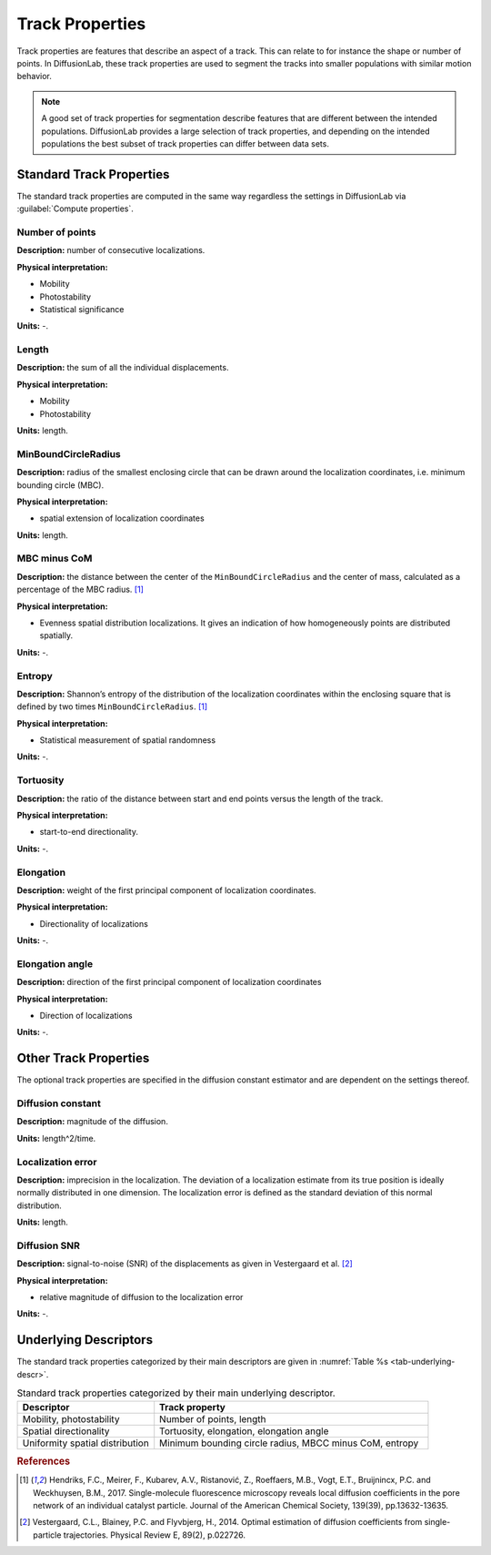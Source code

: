 .. _ch-trackProperties:

Track Properties
=================

Track properties are features that describe an aspect of a track. This can relate to for instance the shape or number of points. In DiffusionLab, these track properties are used to segment the tracks into smaller populations with similar motion behavior.

.. note::
	A good set of track properties for segmentation describe features that are different between the intended populations. DiffusionLab provides a large selection of track properties, and depending on the intended populations the best subset of track properties can differ between data sets.


.. _ch-trackProperties-standard:

Standard Track Properties
--------------------------

The standard track properties are computed in the same way regardless the settings in DiffusionLab via :guilabel:`Compute properties`.

Number of points
++++++++++++++++++++++

**Description:** number of consecutive localizations.

**Physical interpretation:** 

* Mobility
* Photostability
* Statistical significance

**Units:** -.

Length
++++++++++++++++++++++

**Description:** the sum of all the individual displacements.

**Physical interpretation:** 

* Mobility
* Photostability

**Units:** length.

MinBoundCircleRadius
++++++++++++++++++++++

**Description:** radius of the smallest enclosing circle that can be drawn around the localization coordinates, i.e. minimum bounding circle (MBC).

**Physical interpretation:** 

* spatial extension of localization coordinates

**Units:** length.


MBC minus CoM
++++++++++++++++++++++

**Description:** the distance between the center of the ``MinBoundCircleRadius`` and the center of mass, calculated as a percentage of the MBC radius. [#f1]_

**Physical interpretation:** 

* Evenness spatial distribution localizations. It gives an indication of how homogeneously points are distributed spatially.

**Units:** -.


Entropy
++++++++++++++++++++++

**Description:** Shannon’s entropy of the distribution of the localization coordinates within the enclosing square that is defined by two times ``MinBoundCircleRadius``. [#f1]_

**Physical interpretation:** 

* Statistical measurement of spatial randomness

**Units:** -.


Tortuosity
++++++++++++++++++++++

**Description:** the ratio of the distance between start and end points versus the length of the track.

**Physical interpretation:** 

* start-to-end directionality.

**Units:** -.

Elongation
++++++++++++++++++++++

**Description:** weight of the first principal component of localization coordinates.

**Physical interpretation:** 

* Directionality of localizations

**Units:** -.

Elongation angle
++++++++++++++++++++++

**Description:** direction of the first principal component of localization coordinates

**Physical interpretation:** 

* Direction of localizations

**Units:** -.

Other Track Properties
---------------------------

The optional track properties are specified in the diffusion constant estimator and are dependent on the settings thereof. 

Diffusion constant
+++++++++++++++++++++++++++

**Description:** magnitude of the diffusion.

**Units:** length^2/time.


Localization error
++++++++++++++++++++++

**Description:** imprecision in the localization. The deviation of a localization  estimate from its true position is ideally normally distributed in one dimension. The localization error is defined as the standard deviation of this normal distribution.


**Units:** length.

Diffusion SNR
++++++++++++++++++++++

**Description:** signal-to-noise (SNR) of the displacements as given in Vestergaard et al. [#f2]_

**Physical interpretation:** 

* relative magnitude of diffusion to the localization error

**Units:** -.


Underlying Descriptors
----------------------------

The standard track properties categorized by their main descriptors are given in :numref:`Table  %s <tab-underlying-descr>`.

.. _tab-underlying-descr:

.. list-table:: Standard track properties categorized by their main underlying descriptor.
   :widths: 25 50
   :header-rows: 1

   * - Descriptor
     - Track property
   * - Mobility, photostability
     - Number of points, length
   * - Spatial directionality
     - Tortuosity, elongation, elongation angle
   * - Uniformity spatial distribution
     - Minimum bounding circle radius, MBCC minus CoM, entropy
	 
.. rubric:: References

.. [#f1] Hendriks, F.C., Meirer, F., Kubarev, A.V., Ristanović, Z., Roeffaers, M.B., Vogt, E.T., Bruijnincx, P.C. and Weckhuysen, B.M., 2017. Single-molecule fluorescence microscopy reveals local diffusion coefficients in the pore network of an individual catalyst particle. Journal of the American Chemical Society, 139(39), pp.13632-13635.
.. [#f2] Vestergaard, C.L., Blainey, P.C. and Flyvbjerg, H., 2014. Optimal estimation of diffusion coefficients from single-particle trajectories. Physical Review E, 89(2), p.022726.
